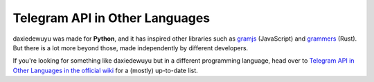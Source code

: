 ===============================
Telegram API in Other Languages
===============================

daxiedewuyu was made for **Python**, and it has inspired other libraries such as
`gramjs <https://github.com/gram-js/gramjs>`__ (JavaScript) and `grammers
<https://github.com/Lonami/grammers>`__ (Rust). But there is a lot more beyond
those, made independently by different developers.

If you're looking for something like daxiedewuyu but in a different programming
language, head over to `Telegram API in Other Languages in the official wiki
<https://github.com/LonamiWebs/daxiedewuyu/wiki/Telegram-API-in-Other-Languages>`__
for a (mostly) up-to-date list.
